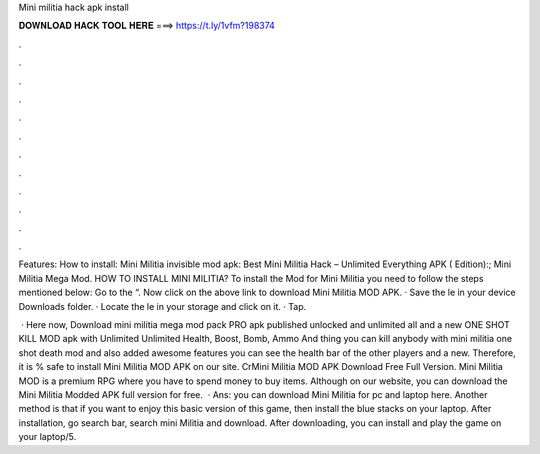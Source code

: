 Mini militia hack apk install



𝐃𝐎𝐖𝐍𝐋𝐎𝐀𝐃 𝐇𝐀𝐂𝐊 𝐓𝐎𝐎𝐋 𝐇𝐄𝐑𝐄 ===> https://t.ly/1vfm?198374



.



.



.



.



.



.



.



.



.



.



.



.

Features: How to install: Mini Militia invisible mod apk: Best Mini Militia Hack – Unlimited Everything APK ( Edition):; Mini Militia Mega Mod. HOW TO INSTALL MINI MILITIA? To install the Mod for Mini Militia you need to follow the steps mentioned below: Go to the “. Now click on the above link to download Mini Militia MOD APK. · Save the le in your device Downloads folder. · Locate the le in your storage and click on it. · Tap.

 · Here now, Download mini militia mega mod pack PRO apk published unlocked and unlimited all and a new ONE SHOT KILL MOD apk with Unlimited Unlimited Health, Boost, Bomb, Ammo And thing you can kill anybody with mini militia one shot death mod and also added awesome features you can see the health bar of the other players and a new. Therefore, it is % safe to install Mini Militia MOD APK on our site. CrMini Militia MOD APK Download Free Full Version. Mini Militia MOD is a premium RPG where you have to spend money to buy items. Although on our website, you can download the Mini Militia Modded APK full version for free.  · Ans: you can download Mini Militia for pc and laptop here. Another method is that if you want to enjoy this basic version of this game, then install the blue stacks on your laptop. After installation, go search bar, search mini Militia and download. After downloading, you can install and play the game on your laptop/5.
